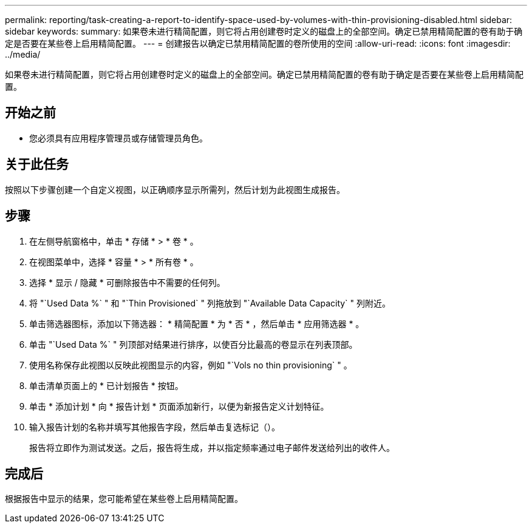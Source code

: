 ---
permalink: reporting/task-creating-a-report-to-identify-space-used-by-volumes-with-thin-provisioning-disabled.html 
sidebar: sidebar 
keywords:  
summary: 如果卷未进行精简配置，则它将占用创建卷时定义的磁盘上的全部空间。确定已禁用精简配置的卷有助于确定是否要在某些卷上启用精简配置。 
---
= 创建报告以确定已禁用精简配置的卷所使用的空间
:allow-uri-read: 
:icons: font
:imagesdir: ../media/


[role="lead"]
如果卷未进行精简配置，则它将占用创建卷时定义的磁盘上的全部空间。确定已禁用精简配置的卷有助于确定是否要在某些卷上启用精简配置。



== 开始之前

* 您必须具有应用程序管理员或存储管理员角色。




== 关于此任务

按照以下步骤创建一个自定义视图，以正确顺序显示所需列，然后计划为此视图生成报告。



== 步骤

. 在左侧导航窗格中，单击 * 存储 * > * 卷 * 。
. 在视图菜单中，选择 * 容量 * > * 所有卷 * 。
. 选择 * 显示 / 隐藏 * 可删除报告中不需要的任何列。
. 将 "`Used Data %` " 和 "`Thin Provisioned` " 列拖放到 "`Available Data Capacity` " 列附近。
. 单击筛选器图标，添加以下筛选器： * 精简配置 * 为 * 否 * ，然后单击 * 应用筛选器 * 。
. 单击 "`Used Data %` " 列顶部对结果进行排序，以使百分比最高的卷显示在列表顶部。
. 使用名称保存此视图以反映此视图显示的内容，例如 "`Vols no thin provisioning` " 。
. 单击清单页面上的 * 已计划报告 * 按钮。
. 单击 * 添加计划 * 向 * 报告计划 * 页面添加新行，以便为新报告定义计划特征。
. 输入报告计划的名称并填写其他报告字段，然后单击复选标记（image:../media/blue-check.gif[""]）。
+
报告将立即作为测试发送。之后，报告将生成，并以指定频率通过电子邮件发送给列出的收件人。





== 完成后

根据报告中显示的结果，您可能希望在某些卷上启用精简配置。
